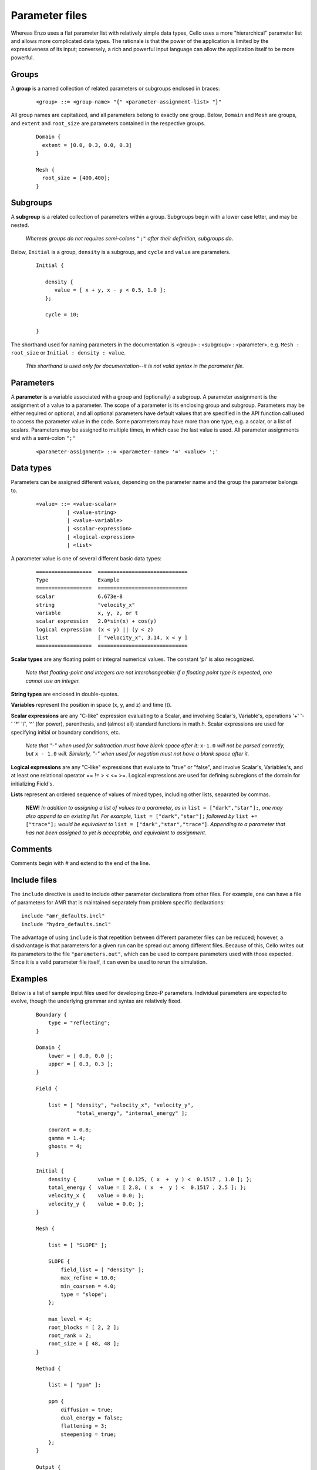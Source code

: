 Parameter files
---------------

Whereas Enzo uses a flat parameter list with relatively simple data
types, Cello uses a more "hierarchical" parameter list and allows more
complicated data types. The rationale is that the power of the
application is limited by the expressiveness of its input; conversely,
a rich and powerful input language can allow the application itself to
be more powerful.

Groups
******

A **group** is a named collection of related parameters or subgroups enclosed in braces:

  ::

   <group> ::= <group-name> "{" <parameter-assignment-list> "}"

All group names are capitalized, and all parameters belong to exactly
one group. Below, ``Domain`` and ``Mesh`` are groups, and ``extent``
and ``root_size`` are parameters contained in the respective groups.

  ::

     Domain { 
       extent = [0.0, 0.3, 0.0, 0.3] 
     } 

     Mesh { 
       root_size = [400,400];
     }
      
Subgroups
*********

A **subgroup** is a related collection of parameters within a group.
Subgroups begin with a lower case letter, and may be nested.

   *Whereas groups do not requires semi-colons* ``";"`` *after their
   definition, subgroups do*.

Below, ``Initial`` is a group, ``density`` is a subgroup, and
``cycle`` and ``value`` are parameters.

 ::

  Initial {

     density {
        value = [ x + y, x - y < 0.5, 1.0 ];
     };

     cycle = 10;

  }

The shorthand used for naming parameters in the documentation is
<group> : <subgroup> : <parameter>, e.g. ``Mesh : root_size`` or
``Initial : density : value``.  

   *This shorthand is used only for documentation--it is not valid
   syntax in the parameter file.*

Parameters
**********

A **parameter** is a variable associated with a group and (optionally)
a subgroup. A parameter assignment is the assignment of a value to a
parameter. The scope of a parameter is its enclosing group and
subgroup.  Parameters may be either required or optional, and all
optional parameters have default values that are specified in the API
function call used to access the parameter value in the code.  Some
parameters may have more than one type, e.g. a scalar, or a list of
scalars.  Parameters may be assigned to multiple times, in which case
the last value is used.  All parameter assignments end with a
semi-colon ``";"``

  ::

    <parameter-assignment> ::= <parameter-name> '=' <value> ';'

Data types
**********

Parameters can be assigned different *values*, depending on the
parameter name and the group the parameter belongs to.

  ::

    <value> ::= <value-scalar>
              | <value-string>
              | <value-variable>
              | <scalar-expression>
              | <logical-expression>
              | <list>

A parameter value is one of several different basic data types:

  ::

    ==================	=============================
    Type         	Example
    ==================	=============================
    scalar 	        6.673e-8
    string         	"velocity_x"
    variable 	        x, y, z, or t
    scalar expression 	2.0*sin(x) + cos(y)
    logical expression 	(x < y) || (y < z)
    list 	        [ "velocity_x", 3.14, x < y ]
    ==================	=============================

**Scalar types** are any floating point or integral numerical values.  
The constant 'pi' is also recognized.

   *Note that floating-point and integers are not interchangeable: if a
   floating point type is expected, one cannot use an integer.*

**String types** are enclosed in double-quotes. 

**Variables** represent the position in space (x, y, and z) and time
(t).

**Scalar expressions** are any "C-like" expression evaluating to a
Scalar, and involving Scalar's, Variable's, operations '+' '-' '*'
'/', '^' (for power), parenthesis, and (almost all) standard functions
in math.h. Scalar expressions are used for specifying initial or
boundary conditions, etc.

   *Note that "-" when used for subtraction must have blank space
   after it:* ``x-1.0`` *will not be parsed correctly, but* ``x -
   1.0`` *will.  Similarly, "-" when used for negation must not have a
   blank space after it.*

**Logical expressions** are any "C-like" expressions that evaluate to
"true" or "false", and involve Scalar's, Variables's, and at least one
relational operator == != > < <= >=. Logical expressions are used for
defining subregions of the domain for initializing Field's.

**Lists** represent an ordered sequence of values of mixed types, including other lists, separated by commas.

    **NEW!** *In addition to assigning a list of values to a parameter,     as in* ``list = ["dark","star"];``, *one may also append to an existing     list.  For example,* ``list = ["dark","star"];`` *followed by* ``list += ["trace"];`` *would be equivalent to* ``list = ["dark","star","trace"]``.   *Appending to a parameter that has not been assigned to yet is acceptable, and  equivalent to assignment.*

Comments
********

Comments begin with # and extend to the end of the line.

Include files
*************

The ``include`` directive is used to include other parameter
declarations from other files. For example, one can have a file of
parameters for AMR that is maintained separately from problem specific
declarations:

::

   include "amr_defaults.incl"
   include "hydro_defaults.incl"

The advantage of using ``include`` is that repetition between
different parameter files can be reduced; however, a disadvantage is
that parameters for a given run can be spread out among different
files.  Because of this, Cello writes out its parameters to the file
``"parameters.out"``, which can be used to compare parameters used
with those expected.  Since it is a valid parameter file itself, it
can even be used to rerun the simulation.


Examples
********

Below is a list of sample input files used for developing Enzo-P
parameters. Individual parameters are expected to evolve, though the
underlying grammar and syntax are relatively fixed.

  ::

      Boundary {
          type = "reflecting";
      }

      Domain {
          lower = [ 0.0, 0.0 ];
          upper = [ 0.3, 0.3 ];
      }

      Field {

          list = [ "density", "velocity_x", "velocity_y",
                   "total_energy", "internal_energy" ];

          courant = 0.8;
          gamma = 1.4;
          ghosts = 4;
      }

      Initial {
          density {       value = [ 0.125, ( x  +  y ) <  0.1517 , 1.0 ]; };
          total_energy {  value = [ 2.8, ( x  +  y ) <  0.1517 , 2.5 ]; };
          velocity_x {    value = 0.0; };
          velocity_y {    value = 0.0; };
      }

      Mesh {

          list = [ "SLOPE" ];

          SLOPE {
              field_list = [ "density" ];
              max_refine = 10.0;
              min_coarsen = 4.0;
              type = "slope";
          };

          max_level = 4;
          root_blocks = [ 2, 2 ];
          root_rank = 2;
          root_size = [ 48, 48 ];
      }

      Method {

          list = [ "ppm" ];

          ppm {
              diffusion = true;
              dual_energy = false;
              flattening = 3;
              steepening = true;
          };
      }

      Output {

          list = [ "DENSITY", "MESH" ];

          DENSITY {
              name = [ "implosion-d-%03d.png", "count" ];
              type = "image";
              image_type = "data";
              field_list = [ "density" ];
              colormap = [ 0.0, 0.0, 0.0,
                           1.0, 0.0, 0.0,
                           1.0, 1.0, 0.0,
                           1.0, 1.0, 1.0 ];
              schedule {
                  step = 10;
                  type = "interval";
                  var = "cycle";
              };
          };

          MESH {
              name = [ "implosion-mesh-%03d.png", "count" ];
              type = "image";
              image_type = "mesh";
              image_reduce_type = "max";
              image_size = [ 513, 513 ];
              colormap = [ 0.0, 0.0, 0.0,
                           0.0, 0.0, 1.0,
                           0.0, 1.0, 1.0, 
                           0.0, 1.0, 0.0,
                           1.0, 1.0, 0.0,
                           1.0, 0.0, 0.0 ];
              schedule {
                  step = 10;
                  type = "interval";
                  var = "cycle";
              };
          };

      }

      Stopping {
          cycle = 20;
          time = 2.50;
      }

